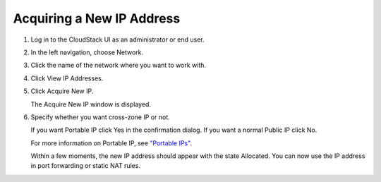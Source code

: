 .. Licensed to the Apache Software Foundation (ASF) under one
   or more contributor license agreements.  See the NOTICE file
   distributed with this work for additional information#
   regarding copyright ownership.  The ASF licenses this file
   to you under the Apache License, Version 2.0 (the
   "License"); you may not use this file except in compliance
   with the License.  You may obtain a copy of the License at
   http://www.apache.org/licenses/LICENSE-2.0
   Unless required by applicable law or agreed to in writing,
   software distributed under the License is distributed on an
   "AS IS" BASIS, WITHOUT WARRANTIES OR CONDITIONS OF ANY
   KIND, either express or implied.  See the License for the
   specific language governing permissions and limitations
   under the License.
   

Acquiring a New IP Address
--------------------------

#. Log in to the CloudStack UI as an administrator or end user.

#. In the left navigation, choose Network.

#. Click the name of the network where you want to work with.

#. Click View IP Addresses.

#. Click Acquire New IP.

   The Acquire New IP window is displayed.

#. Specify whether you want cross-zone IP or not.

   If you want Portable IP click Yes in the confirmation dialog. If you
   want a normal Public IP click No.

   For more information on Portable IP, see `"Portable
   IPs" <#portable-ips>`_.

   Within a few moments, the new IP address should appear with the state
   Allocated. You can now use the IP address in port forwarding or
   static NAT rules.
